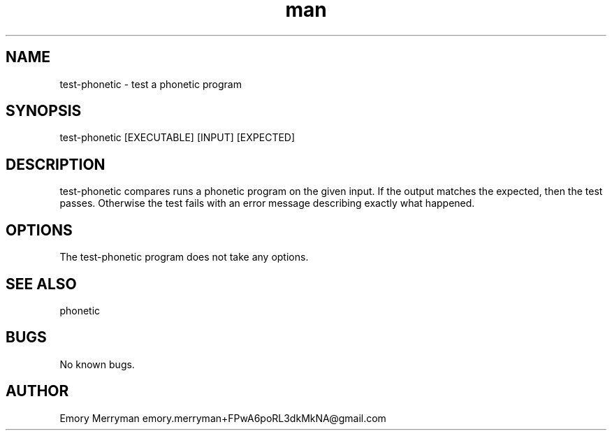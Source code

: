 .\" Manpage for test-phonetic.
.\" Contact emory.merryman+FPwA6poRL3dkMkNA@gmail.com to correct errors or typos.
.TH man 8 "30 March 2016" "1.0" "test-phonetic"
.SH NAME
test-phonetic \- test a phonetic program
.SH SYNOPSIS
test-phonetic [EXECUTABLE] [INPUT] [EXPECTED]
.SH DESCRIPTION
test-phonetic compares runs a phonetic program on the given input.
If the output matches the expected, then the test passes.
Otherwise the test fails with an error message describing exactly what happened.
.SH OPTIONS
The test-phonetic program does not take any options.
.SH SEE ALSO
phonetic
.SH BUGS
No known bugs.
.SH AUTHOR
Emory Merryman emory.merryman+FPwA6poRL3dkMkNA@gmail.com
